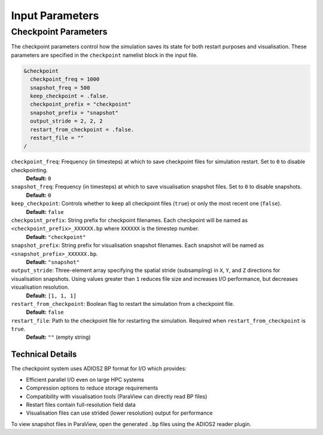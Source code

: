 Input Parameters
----------------

Checkpoint Parameters
~~~~~~~~~~~~~~~~~~~~~

The checkpoint parameters control how the simulation saves its state for both restart purposes and visualisation. 
These parameters are specified in the ``checkpoint`` namelist block in the input file.

.. code-block:: fortran

   &checkpoint
     checkpoint_freq = 1000
     snapshot_freq = 500
     keep_checkpoint = .false.
     checkpoint_prefix = "checkpoint"
     snapshot_prefix = "snapshot"
     output_stride = 2, 2, 2
     restart_from_checkpoint = .false.
     restart_file = ""
   /

``checkpoint_freq``: Frequency (in timesteps) at which to save checkpoint files for simulation restart. Set to ``0`` to disable checkpointing.
  **Default:** ``0``

``snapshot_freq``: Frequency (in timesteps) at which to save visualisation snapshot files. Set to ``0`` to disable snapshots.
  **Default:** ``0``

``keep_checkpoint``: Controls whether to keep all checkpoint files (``true``) or only the most recent one (``false``).
  **Default:** ``false``

``checkpoint_prefix``: String prefix for checkpoint filenames. Each checkpoint will be named as ``<checkpoint_prefix>_XXXXXX.bp`` where ``XXXXXX`` is the timestep number.
  **Default:** ``"checkpoint"``

``snapshot_prefix``: String prefix for visualisation snapshot filenames. Each snapshot will be named as ``<snapshot_prefix>_XXXXXX.bp``.
  **Default:** ``"snapshot"``

``output_stride``: Three-element array specifying the spatial stride (subsampling) in ``X``, ``Y``, and ``Z`` directions for visualisation snapshots. Using values greater than ``1`` reduces file size and increases I/O performance, but decreases visualisation resolution.
  **Default:** ``[1, 1, 1]``

``restart_from_checkpoint``: Boolean flag to restart the simulation from a checkpoint file.
  **Default:** ``false``

``restart_file``: Path to the checkpoint file for restarting the simulation. Required when ``restart_from_checkpoint`` is ``true``.
  **Default:** ``""`` (empty string)

Technical Details
^^^^^^^^^^^^^^^^^

The checkpoint system uses ADIOS2 BP format for I/O which provides:

- Efficient parallel I/O even on large HPC systems
- Compression options to reduce storage requirements
- Compatibility with visualisation tools (ParaView can directly read BP files)
- Restart files contain full-resolution field data
- Visualisation files can use strided (lower resolution) output for performance

To view snapshot files in ParaView, open the generated ``.bp`` files using the ADIOS2 reader plugin.
